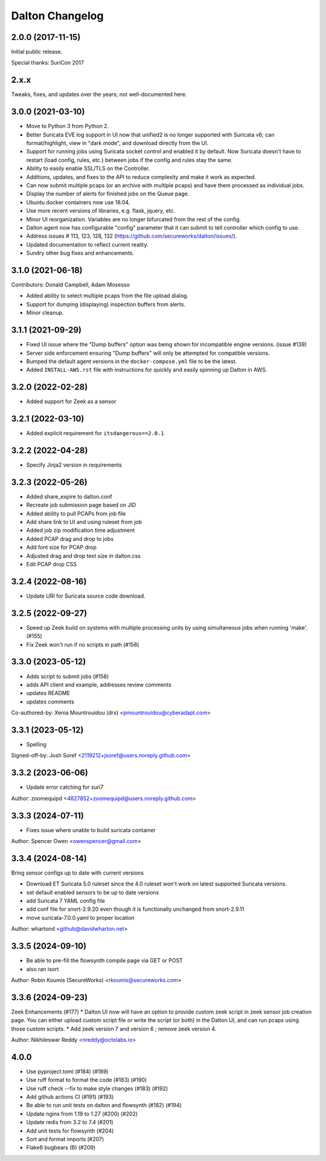 ****************
Dalton Changelog
****************

2.0.0 (2017-11-15)
##################

Initial public release.

Special thanks: SuriCon 2017

2.x.x
#####

Tweaks, fixes, and updates over the years; not well-documented here.

3.0.0 (2021-03-10)
##################

* Move to Python 3 from Python 2.
* Better Suricata EVE log support in UI now that unified2 is no longer supported with Suricata v6; can format/highlight, view in "dark mode", and download directly from the UI.
* Support for running jobs using Suricata socket control and enabled it by default.  Now Suricata doesn't have to restart (load config, rules, etc.) between jobs if the config and rules stay the same.
* Ability to easily enable SSL/TLS on the Controller.
* Additions, updates, and fixes to the API to reduce complexity and make it work as expected. 
* Can now submit multiple pcaps (or an archive with multiple pcaps) and have them processed as individual jobs.
* Display the number of alerts for finished jobs on the Queue page.
* Ubuntu docker containers now use 18.04.
* Use more recent versions of libraries, e.g. flask, jquery, etc.
* Minor UI reorganization.  Variables are no longer bifurcated from the rest of the config.
* Dalton agent now has configurable "config" parameter that it can submit to tell controller which config to use.
* Address issues # 113, 123, 128, 132 (https://github.com/secureworks/dalton/issues/).
* Updated documentation to reflect current reality.
* Sundry other bug fixes and enhancements.

3.1.0 (2021-06-18)
##################

Contributors: Donald Campbell, Adam Mosesso

* Added ability to select multiple pcaps from the file upload dialog.
* Support for dumping (displaying) inspection buffers from alerts.
* Minor cleanup.

3.1.1 (2021-09-29)
##################

* Fixed UI issue where the "Dump buffers" option was being shown for incompatible engine versions. (issue #139)
* Server side enforcement ensuring "Dump buffers" will only be attempted for compatible versions.
* Bumped the default agent versions in the ``docker-compose.yml`` file to be the latest.
* Added ``INSTALL-AWS.rst`` file with instructions for quickly and easily spinning up Dalton in AWS.

3.2.0 (2022-02-28)
##################

* Added support for Zeek as a sensor

3.2.1 (2022-03-10)
##################

* Added explicit requirement for ``itsdangerous==2.0.1``

3.2.2 (2022-04-28)
##################

*  Specify Jinja2 version in requirements

3.2.3 (2022-05-26)
##################

* Added share_expire to dalton.conf
* Recreate job submission page based on JID
* Added ability to pull PCAPs from job file
* Add share link to UI and using ruleset from job
* Added job zip modification time adjustment
* Added PCAP drag and drop to jobs
* Add font size for PCAP drop
* Adjusted drag and drop text size in dalton.css
* Edit PCAP drop CSS

3.2.4 (2022-08-16)
##################

* Update URI for Suricata source code download.

3.2.5 (2022-09-27)
##################

* Speed up Zeek build on systems with multiple processing units by using simultaneous jobs when running 'make'. (#155)
* Fix Zeek won't run if no scripts in path (#156)

3.3.0 (2023-05-12)
##################

* Adds script to submit jobs (#158)
* adds API client and example, addresses review comments
* updates README
* updates comments

Co-authored-by: Xenia Mountrouidou (drx) <pmountrouidou@cyberadapt.com>

3.3.1 (2023-05-12)
##################

* Spelling

Signed-off-by: Josh Soref <2119212+jsoref@users.noreply.github.com>

3.3.2 (2023-06-06)
##################

* Update error catching for suri7

Author: zoomequipd <4827852+zoomequipd@users.noreply.github.com>

3.3.3 (2024-07-11)
##################

* Fixes issue where unable to build suricata container

Author: Spencer Owen <owenspencer@gmail.com>

3.3.4 (2024-08-14)
##################

Bring sensor configs up to date with current versions

* Download ET Suricata 5.0 ruleset since the 4.0 ruleset won't work on latest supported Suricata versions.
* set default enabled sensors to be up to date versions
* add Suricata 7 YAML config file
* add conf file for snort-2.9.20 even though it is functionally unchanged from snort-2.9.11
* move suricata-7.0.0.yaml to proper location

Author: whartond <github@davidwharton.net>

3.3.5 (2024-09-10)
##################

* Be able to pre-fill the flowsynth compile page via GET or POST
* also ran isort

Author: Robin Koumis (SecureWorks) <rkoumis@secureworks.com>

3.3.6 (2024-09-23)
##################

Zeek Enhancements (#177)
* Dalton UI now will have an option to provide custom zeek script in zeek sensor job creation page. You can either upload custom script file or write the script (or both) in the Dalton UI, and can run pcaps using those custom scripts.
* Add zeek version 7 and version 6 ; remove zeek version 4.

Author: Nikhileswar Reddy <nreddy@octolabs.io>

4.0.0
##################

* Use pyproject.toml (#184) (#189)
* Use ruff format to format the code (#183) (#190)
* Use ruff check --fix to make style changes (#183) (#192)
* Add github actions CI (#191) (#193)
* Be able to run unit tests on dalton and flowsynth (#182) (#194)
* Update nginx from 1.19 to 1.27 (#200) (#202)
* Update redis from 3.2 to 7.4 (#201)
* Add unit tests for flowsynth (#204)
* Sort and format imports (#207)
* Flake8 bugbears (B) (#209)